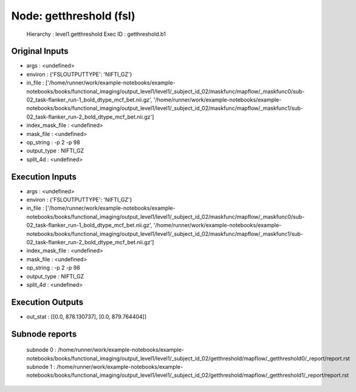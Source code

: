 Node: getthreshold (fsl)
========================


 Hierarchy : level1.getthreshold
 Exec ID : getthreshold.b1


Original Inputs
---------------


* args : <undefined>
* environ : {'FSLOUTPUTTYPE': 'NIFTI_GZ'}
* in_file : ['/home/runner/work/example-notebooks/example-notebooks/books/functional_imaging/output_level1/level1/_subject_id_02/maskfunc/mapflow/_maskfunc0/sub-02_task-flanker_run-1_bold_dtype_mcf_bet.nii.gz', '/home/runner/work/example-notebooks/example-notebooks/books/functional_imaging/output_level1/level1/_subject_id_02/maskfunc/mapflow/_maskfunc1/sub-02_task-flanker_run-2_bold_dtype_mcf_bet.nii.gz']
* index_mask_file : <undefined>
* mask_file : <undefined>
* op_string : -p 2 -p 98
* output_type : NIFTI_GZ
* split_4d : <undefined>


Execution Inputs
----------------


* args : <undefined>
* environ : {'FSLOUTPUTTYPE': 'NIFTI_GZ'}
* in_file : ['/home/runner/work/example-notebooks/example-notebooks/books/functional_imaging/output_level1/level1/_subject_id_02/maskfunc/mapflow/_maskfunc0/sub-02_task-flanker_run-1_bold_dtype_mcf_bet.nii.gz', '/home/runner/work/example-notebooks/example-notebooks/books/functional_imaging/output_level1/level1/_subject_id_02/maskfunc/mapflow/_maskfunc1/sub-02_task-flanker_run-2_bold_dtype_mcf_bet.nii.gz']
* index_mask_file : <undefined>
* mask_file : <undefined>
* op_string : -p 2 -p 98
* output_type : NIFTI_GZ
* split_4d : <undefined>


Execution Outputs
-----------------


* out_stat : [[0.0, 878.130737], [0.0, 879.764404]]


Subnode reports
---------------


 subnode 0 : /home/runner/work/example-notebooks/example-notebooks/books/functional_imaging/output_level1/level1/_subject_id_02/getthreshold/mapflow/_getthreshold0/_report/report.rst
 subnode 1 : /home/runner/work/example-notebooks/example-notebooks/books/functional_imaging/output_level1/level1/_subject_id_02/getthreshold/mapflow/_getthreshold1/_report/report.rst

